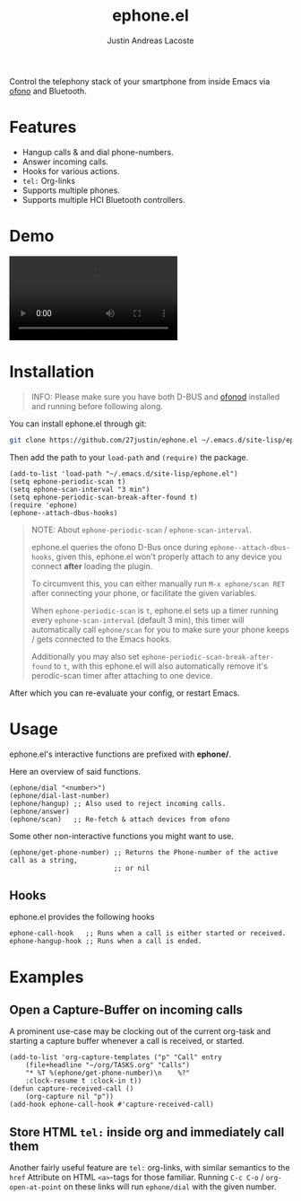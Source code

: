 #+title: ephone.el
#+author: Justin Andreas Lacoste
#+email: me@justin.cx

Control the telephony stack of your smartphone from inside Emacs
via [[https://git.kernel.org/pub/scm/network/ofono/ofono.git/about/][ofono]] and Bluetooth.

* Features

+ Hangup calls & and dial phone-numbers.
+ Answer incoming calls.
+ Hooks for various actions.
+ =tel:= Org-links
+ Supports multiple phones.
+ Supports multiple HCI Bluetooth controllers.

* Demo

#+html: <video loop autoplay controls src="https://github.com/27justin/ephone.el/assets/72092018/46384009-7e8e-457b-9882-2330fef07f80"></video>

* Installation

#+BEGIN_QUOTE
INFO: Please make sure you have both D-BUS and [[https://git.kernel.org/pub/scm/network/ofono/ofono.git/about/][ofonod]] installed and running before following along.
#+END_QUOTE

You can install ephone.el through git:

#+BEGIN_SRC bash
  git clone https://github.com/27justin/ephone.el ~/.emacs.d/site-lisp/ephone.el
#+END_SRC

Then add the path to your ~load-path~ and ~(require)~ the package.
#+BEGIN_SRC elisp
  (add-to-list 'load-path "~/.emacs.d/site-lisp/ephone.el")
  (setq ephone-periodic-scan t)
  (setq ephone-scan-interval "3 min")
  (setq ephone-periodic-scan-break-after-found t)
  (require 'ephone)
  (ephone--attach-dbus-hooks)
  #+END_SRC

#+BEGIN_QUOTE
NOTE: About =ephone-periodic-scan= / =ephone-scan-interval=.

ephone.el queries the ofono D-Bus once during =ephone--attach-dbus-hooks=,
given this, ephone.el won't properly attach to any device you connect **after**
loading the plugin.

To circumvent this, you can either manually run =M-x ephone/scan RET= after connecting your phone, or facilitate the
given variables.

When =ephone-periodic-scan= is =t=, ephone.el sets up a timer
running every =ephone-scan-interval= (default 3 min), this timer will
automatically call =ephone/scan= for you to make sure your phone
keeps / gets connected to the Emacs hooks.

Additionally you may also set =ephone-periodic-scan-break-after-found= to =t=,
with this ephone.el will also automatically remove it's perodic-scan timer
after attaching to one device.
#+END_QUOTE

After which you can re-evaluate your config, or restart Emacs.

* Usage

ephone.el's interactive functions are prefixed with *ephone/*.

Here an overview of said functions.
#+BEGIN_SRC elisp
  (ephone/dial "<number>")
  (ephone/dial-last-number)
  (ephone/hangup) ;; Also used to reject incoming calls.
  (ephone/answer)
  (ephone/scan)   ;; Re-fetch & attach devices from ofono
#+END_SRC

Some other non-interactive functions you might want to use.
#+BEGIN_SRC elisp
  (ephone/get-phone-number) ;; Returns the Phone-number of the active call as a string,
                            ;; or nil
#+END_SRC


** Hooks

ephone.el provides the following hooks
#+BEGIN_SRC elisp
  ephone-call-hook   ;; Runs when a call is either started or received.
  ephone-hangup-hook ;; Runs when a call is ended.
#+END_SRC

* Examples

** Open a Capture-Buffer on incoming calls

A prominent use-case may be clocking out of the current org-task and starting a capture buffer whenever a call is received, or started.

#+BEGIN_SRC elisp
(add-to-list 'org-capture-templates ("p" "Call" entry
    (file+headline "~/org/TASKS.org" "Calls")
    "* %T %(ephone/get-phone-number)\n    %?"
    :clock-resume t :clock-in t))
(defun capture-received-call ()
    (org-capture nil "p"))
(add-hook ephone-call-hook #'capture-received-call)
#+END_SRC

** Store HTML =tel:= inside org and immediately call them

Another fairly useful feature are ~tel:~ org-links, with similar semantics to the ~href~ Attribute on HTML =<a>=-tags
for those familiar.
Running ~C-c C-o~ / ~org-open-at-point~ on these links will run ~ephone/dial~ with the given number.
